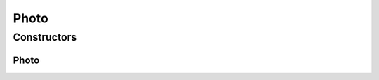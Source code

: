 .. java:import:: com.bitcasa.cloudfs.api RESTAdapter

.. java:import:: com.bitcasa.cloudfs.model ItemMeta

Photo
=====

.. java:package:: com.bitcasa.cloudfs
   :noindex:

.. java:type:: public class Photo extends File

   The Photo class provides accessibility to CloudFS Photo.

Constructors
------------
Photo
^^^^^

.. java:constructor:: public Photo(RESTAdapter restAdapter, ItemMeta itemMeta, String absoluteParentPath)
   :outertype: Photo

   Initializes an instance of Photo.

   :param restAdapter: The REST Adapter instance.
   :param itemMeta: The photo meta data returned from REST Adapter.
   :param absoluteParentPath: The absolute parent path of this photo.

